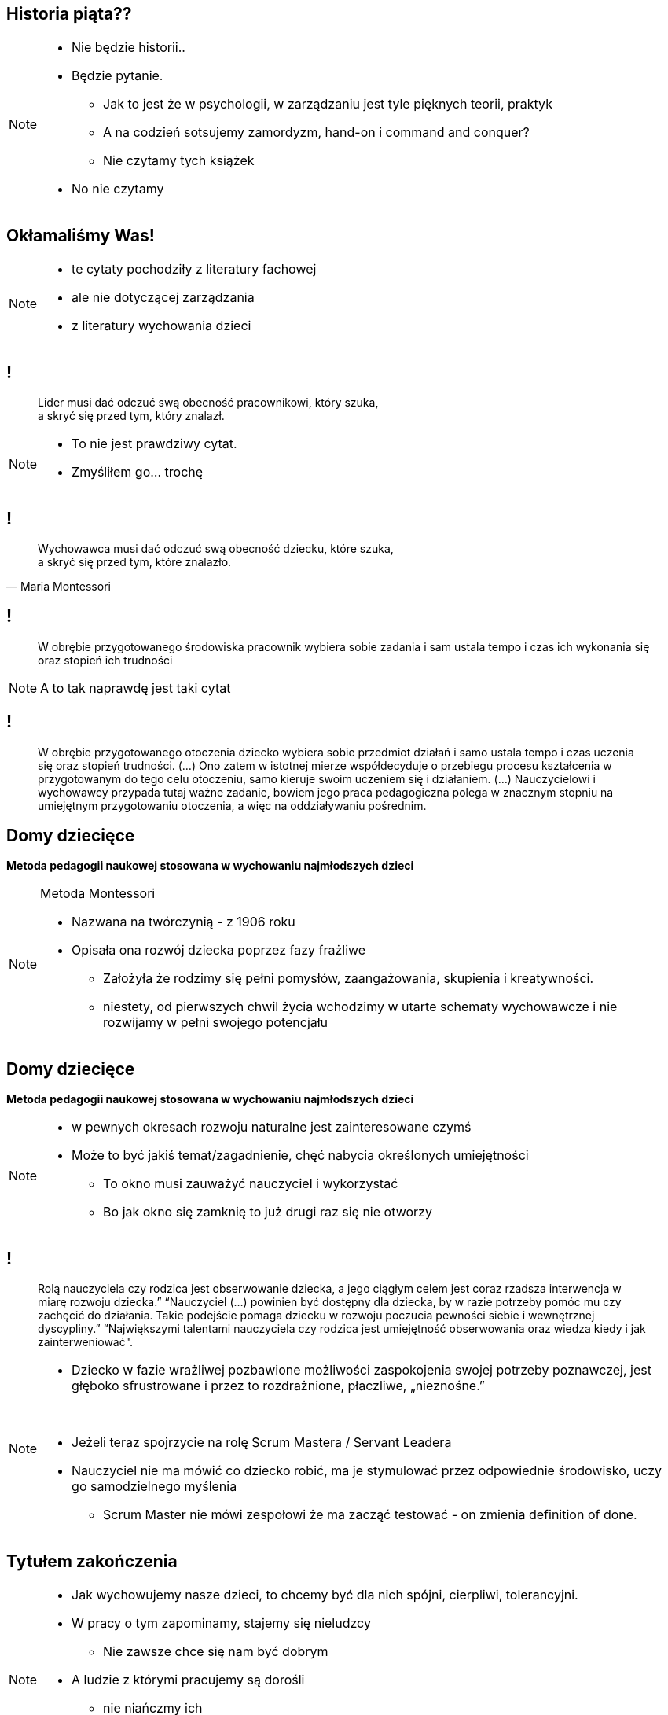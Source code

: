 == Historia piąta??

[NOTE.speaker]
--
* Nie będzie historii..
* Będzie pytanie.
** Jak to jest że w psychologii, w zarządzaniu jest tyle pięknych teorii, praktyk
** A na codzień sotsujemy zamordyzm, hand-on i command and conquer?
** Nie czytamy tych książek
* No nie czytamy
--

== Okłamaliśmy Was!

[NOTE.speaker]
--
* te cytaty pochodziły z literatury fachowej
* ale nie dotyczącej zarządzania
* z literatury wychowania dzieci
--

== !

[quote]
____
Lider musi dać odczuć swą obecność pracownikowi, który szuka, +
a skryć się przed tym, który znalazł.
____

[NOTE.speaker]
--
* To nie jest prawdziwy cytat.
* Zmyśliłem go... trochę
--

== !

[quote, Maria Montessori]
____
Wychowawca musi dać odczuć swą obecność dziecku, które szuka, +
a skryć się przed tym, które znalazło.
____

== !

[quote]
W obrębie przygotowanego środowiska pracownik wybiera sobie zadania i sam ustala tempo i czas ich wykonania się oraz stopień ich trudności

[NOTE.speaker]
--
A to tak naprawdę jest taki cytat
--

== !

[quote]
W obrębie przygotowanego otoczenia dziecko wybiera sobie przedmiot działań i samo ustala tempo i czas uczenia się oraz stopień trudności. (...) Ono zatem w istotnej mierze współdecyduje o przebiegu procesu kształcenia w  przygotowanym do tego celu otoczeniu, samo kieruje swoim uczeniem się i działaniem. (...) Nauczycielowi i wychowawcy przypada tutaj ważne zadanie, bowiem jego praca pedagogiczna polega w znacznym stopniu na umiejętnym przygotowaniu otoczenia, a więc na oddziaływaniu pośrednim.

== Domy dziecięce

*Metoda pedagogii naukowej stosowana w wychowaniu najmłodszych dzieci*

[NOTE.speaker]
--
Metoda Montessori

* Nazwana na twórczynią - z 1906 roku
* Opisała ona rozwój dziecka poprzez fazy frażliwe
** Założyła że rodzimy się pełni pomysłów, zaangażowania, skupienia i kreatywności.
** niestety, od pierwszych chwil życia wchodzimy w utarte schematy wychowawcze i nie rozwijamy w pełni swojego potencjału
--

== Domy dziecięce

*Metoda pedagogii naukowej stosowana w wychowaniu najmłodszych dzieci*

[NOTE.speaker]
--
* w pewnych okresach rozwoju naturalne jest zainteresowane czymś
* Może to być jakiś temat/zagadnienie, chęć nabycia określonych umiejętności
** To okno musi zauważyć nauczyciel i wykorzystać
** Bo jak okno się zamknię to już drugi raz się nie otworzy
--

== !

[quote]
Rolą nauczyciela czy rodzica  jest obserwowanie dziecka, a jego ciągłym celem jest coraz rzadsza interwencja w miarę rozwoju dziecka.” “Nauczyciel (...) powinien być dostępny dla dziecka, by w razie potrzeby pomóc mu czy zachęcić do działania. Takie podejście pomaga dziecku w rozwoju poczucia pewności siebie i wewnętrznej dyscypliny.” “Największymi talentami nauczyciela czy rodzica jest umiejętność obserwowania oraz wiedza kiedy i jak zainterweniować".

[NOTE.speaker]
--
* Dziecko w fazie wrażliwej pozbawione możliwości zaspokojenia swojej potrzeby poznawczej, jest głęboko sfrustrowane i przez to rozdrażnione, płaczliwe, „nieznośne.”

{zwsp}

* Jeżeli teraz spojrzycie na rolę Scrum Mastera / Servant Leadera
* Nauczyciel nie ma mówić co dziecko robić, ma je stymulować przez odpowiednie środowisko, uczy go samodzielnego myślenia
** Scrum Master nie mówi zespołowi że ma zacząć testować - on zmienia definition of done.
--

== Tytułem zakończenia

[NOTE.speaker]
--
* Jak wychowujemy nasze dzieci, to chcemy być dla nich spójni, cierpliwi, tolerancyjni.
* W pracy o tym zapominamy, stajemy się nieludzcy
** Nie zawsze chce się nam być dobrym
* A ludzie z którymi pracujemy są dorośli
** nie niańczmy ich
** chcemy ich rozwijać.

*nie wynaleziono lepszego sposóbu rozwoju niż wychowanie naszych kochanych dzieci*
--
